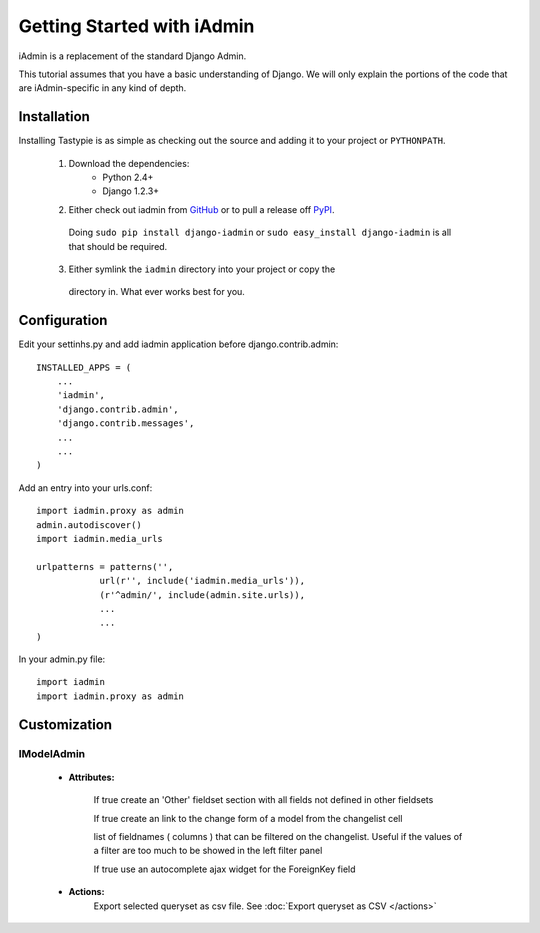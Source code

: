.. _ref-tutorial:

=============================
Getting Started with iAdmin
=============================

iAdmin is a replacement of the standard Django Admin.

This tutorial assumes that you have a basic understanding of Django.
We will only explain the portions of the code that are iAdmin-specific in any kind of depth.

Installation
============

Installing Tastypie is as simple as checking out the source and adding it to
your project or ``PYTHONPATH``.

    1. Download the dependencies:
        * Python 2.4+
        * Django 1.2.3+

    2. Either check out iadmin from GitHub_ or to pull a release off PyPI_.
     Doing ``sudo pip install django-iadmin`` or
     ``sudo easy_install django-iadmin`` is all that should be required.

    3. Either symlink the ``iadmin`` directory into your project or copy the
     directory in. What ever works best for you.

.. _GitHub: http://github.com/saxix/django-iadmin
.. _PyPI: http://pypi.python.org/


Configuration
=============

Edit your settinhs.py and add iadmin application before django.contrib.admin::

    INSTALLED_APPS = (
        ...
        'iadmin',
        'django.contrib.admin',
        'django.contrib.messages',
        ...
        ...
    )


Add an entry into your urls.conf::


    import iadmin.proxy as admin
    admin.autodiscover()
    import iadmin.media_urls

    urlpatterns = patterns('',
                url(r'', include('iadmin.media_urls')),
                (r'^admin/', include(admin.site.urls)),
                ...
                ...
    )


In your admin.py file::

    import iadmin
    import iadmin.proxy as admin


Customization
=============


IModelAdmin
-----------

    * **Attributes:**

        .. py:attribute:: options.iadmin.IModelAdmin.add_undefined_fields
        If true create an 'Other' fieldset section with all fields not defined in other fieldsets

        .. py:attribute:: options.iadmin.IModelAdmin.list_display_rel_links
        If true create an link to the change form of a model from the changelist cell

        .. py:attribute:: options.iadmin.IModelAdmin.cell_filter
        list of fieldnames ( columns ) that can be filtered on the changelist. Useful if the values of a filter are too
        much to be showed in the left filter panel

        .. py:attribute:: options.iadmin.IModelAdmin.autocomplete_ajax
        If true use an autocomplete ajax widget for the ForeignKey field


    * **Actions:**
        .. function:: actions.export_to_csv
        Export selected queryset as csv file. See :doc:`Export queryset as CSV </actions>`

        .. function:: actions.mass_update

        .. function:: actions.export_as_json


